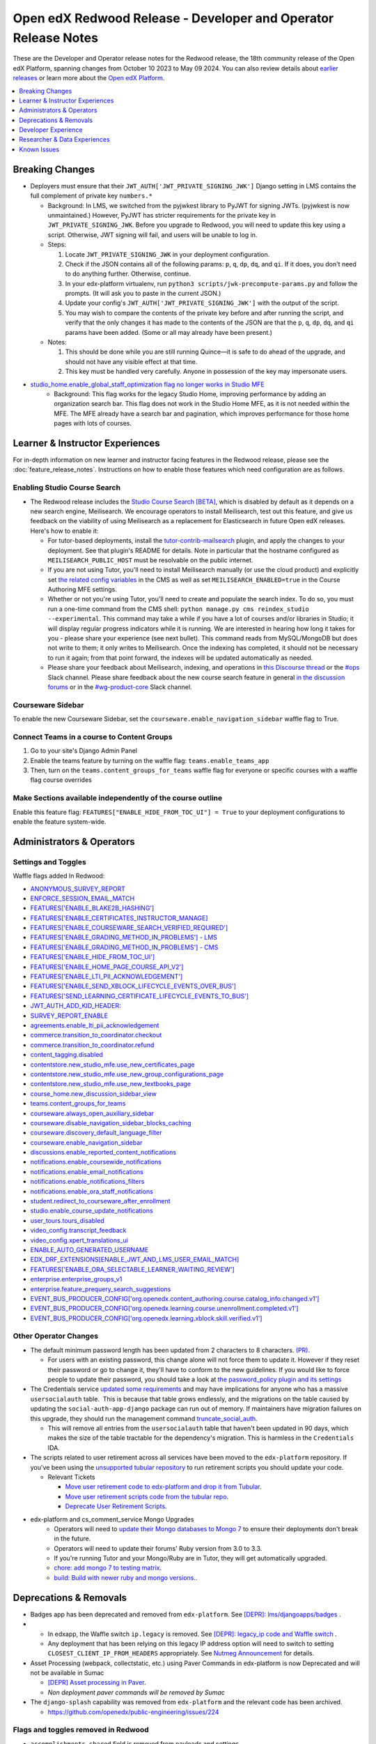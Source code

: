 Open edX Redwood Release - Developer and Operator Release Notes
###############################################################

These are the Developer and Operator release notes for the Redwood release, the
18th community release of the Open edX Platform, spanning changes from October
10 2023 to May 09 2024. You can also review details about `earlier releases`_ or
learn more about the `Open edX Platform`_.

.. _earlier releases: https://edx.readthedocs.io/projects/edx-developer-docs/en/latest/named_releases.html
.. _Open edX Platform: https://openedx.org

.. contents::
 :depth: 1
 :local:

Breaking Changes
****************

-  Deployers must ensure that their
   ``JWT_AUTH['JWT_PRIVATE_SIGNING_JWK']`` Django setting in LMS
   contains the full complement of private key ``numbers.*``

   -  Background: In LMS, we switched from the pyjwkest
      library to PyJWT for signing JWTs. (pyjwkest is now unmaintained.)
      However, PyJWT has stricter requirements for the private key in
      ``JWT_PRIVATE_SIGNING_JWK``. Before you upgrade to Redwood, you
      will need to update this key using a script. Otherwise, JWT
      signing will fail, and users will be unable to log in.

   -  Steps:

      1. Locate ``JWT_PRIVATE_SIGNING_JWK`` in your deployment
         configuration.

      2. Check if the JSON contains all of the following params: ``p``,
         ``q``, ``dp``, ``dq``, and ``qi``. If it does, you don't need
         to do anything further. Otherwise, continue.

      3. In your edx-platform virtualenv, run
         ``python3 scripts/jwk-precompute-params.py`` and follow the
         prompts. (It will ask you to paste in the current JSON.)

      4. Update your config's ``JWT_AUTH['JWT_PRIVATE_SIGNING_JWK']``
         with the output of the script.

      5. You may wish to compare the contents of the private key before
         and after running the script, and verify that the only changes
         it has made to the contents of the JSON are that the ``p``,
         ``q``, ``dp``, ``dq``, and ``qi`` params have been added. (Some
         or all may already have been present.)

   -  Notes:

      1. This should be done while you are still running Quince—it is
         safe to do ahead of the upgrade, and should not have any
         visible effect at that time.

      2. This key must be handled very carefully. Anyone in possession
         of the key may impersonate users.

- `studio_home.enable_global_staff_optimization flag no longer works in Studio MFE <https://github.com/openedx/wg-build-test-release/issues/380>`_
   - Background: This flag works for the legacy Studio Home, improving performance by
     adding an organization search bar.  This flag does not work in the Studio Home MFE, as it
     is not needed within the MFE. The MFE already have a search bar and pagination, which
     improves performance for those home pages with lots of courses.

Learner & Instructor Experiences
********************************

For in-depth information on new learner and instructor facing features in the
Redwood release, please see the :doc:`feature_release_notes`. Instructions on how
to enable those features which need configuration are as follows.

.. _redwood-enable-search:

Enabling Studio Course Search
=============================

-  The Redwood release includes the `Studio Course Search [BETA]
   <https://openedx.atlassian.net/wiki/spaces/OEPM/pages/4247257093/BETA+Course+Search+-+Product+Release+Notes>`_,
   which is disabled by default as it depends on a new search engine,
   Meilisearch. We encourage operators to install Meilisearch, test out this
   feature, and give us feedback on the viability of using Meilisearch as a
   replacement for Elasticsearch in future Open edX releases. Here's how to
   enable it:

   -  For tutor-based deployments, install the `tutor-contrib-mailsearch
      <https://github.com/open-craft/tutor-contrib-meilisearch>`_ plugin, and
      apply the changes to your deployment. See that plugin's README for
      details. Note in particular that the hostname configured as
      ``MEILISEARCH_PUBLIC_HOST`` must be resolvable on the public internet.

   -  If you are not using Tutor, you'll need to install Meilisearch manually
      (or use the cloud product) and explicitly set `the related config
      variables
      <https://github.com/openedx/edx-platform/blob/aac70563fd8a1492af25ae1b9aa9d14c42b36a18/cms/envs/common.py#L2958-L2969>`_
      in the CMS as well as set ``MEILISEARCH_ENABLED=true`` in the Course
      Authoring MFE settings.

   -  Whether or not you're using Tutor, you'll need to create and populate the
      search index. To do so, you must run a one-time command from the CMS
      shell: ``python manage.py cms reindex_studio --experimental``. This
      command may take a while if you have a lot of courses and/or libraries in
      Studio; it will display regular progress indicators while it is running.
      We are interested in hearing how long it takes for you - please share your
      experience (see next bullet). This command reads from MySQL/MongoDB but
      does not write to them; it only writes to Meilisearch. Once the indexing
      has completed, it should not be necessary to run it again; from that point
      forward, the indexes will be updated automatically as needed.

   -  Please share your feedback about Meilisearch, indexing, and operations in
      `this Discourse thread
      <https://discuss.openedx.org/t/is-meilisearch-a-viable-upgrade-alternative-to-opensearch/12400>`_
      or the `#ops <https://openedx.slack.com/archives/C08B4LZEZ>`_ Slack
      channel. Please share feedback about the new course search feature in
      general `in the discussion forums
      <https://discuss.openedx.org/t/feedback-thread-new-course-search/13076>`_
      or in the `#wg-product-core
      <https://openedx.slack.com/archives/C057J2D1WU9>`_ Slack channel.


Courseware Sidebar
==================

To enable the new Courseware Sidebar, set the
``courseware.enable_navigation_sidebar`` waffle flag to True.

Connect Teams in a course to Content Groups
===========================================

#. Go to your site's Django Admin Panel

#. Enable the teams feature by turning on the waffle flag:
   ``teams.enable_teams_app``

#. Then, turn on the ``teams.content_groups_for_teams`` waffle flag for everyone
   or specific courses with a waffle flag course overrides

Make Sections available independently of the course outline
===========================================================

Enable this feature flag: ``FEATURES["ENABLE_HIDE_FROM_TOC_UI"] = True`` to your
deployment configurations to enable the feature system-wide.

Administrators & Operators
**************************

.. _redwood-settings-toggles:

Settings and Toggles
====================

Waffle flags added In Redwood:

* `ANONYMOUS_SURVEY_REPORT <https://github.com/openedx/edx-platform/blob/7d11c889bbbf55dfa69c734122de72d83c1893bf/lms/envs/common.py#L5523>`_
* `ENFORCE_SESSION_EMAIL_MATCH <https://github.com/openedx/edx-platform/blob/b3df1ddb670e9d4dfd68d1a696ea528aed859550/lms/envs/common.py#L5110>`_
* `FEATURES['ENABLE_BLAKE2B_HASHING'] <https://github.com/openedx/edx-platform/blob/b3df1ddb670e9d4dfd68d1a696ea528aed859550/lms/envs/common.py#L1068>`_
* `FEATURES['ENABLE_CERTIFICATES_INSTRUCTOR_MANAGE] <https://github.com/openedx/edx-platform/blob/b3df1ddb670e9d4dfd68d1a696ea528aed859550/lms/djangoapps/instructor/settings/common.py#L95>`_
* `FEATURES['ENABLE_COURSEWARE_SEARCH_VERIFIED_REQUIRED'] <https://github.com/openedx/edx-platform/blob/b3df1ddb670e9d4dfd68d1a696ea528aed859550/lms/envs/common.py#L1059>`_
* `FEATURES['ENABLE_GRADING_METHOD_IN_PROBLEMS'] - LMS <https://github.com/openedx/edx-platform/blob/b3df1ddb670e9d4dfd68d1a696ea528aed859550/lms/envs/common.py#L1050>`_
* `FEATURES['ENABLE_GRADING_METHOD_IN_PROBLEMS'] - CMS <https://github.com/openedx/edx-platform/blob/b3df1ddb670e9d4dfd68d1a696ea528aed859550/cms/envs/common.py#L575>`_
* `FEATURES['ENABLE_HIDE_FROM_TOC_UI'] <https://github.com/openedx/edx-platform/blob/b3df1ddb670e9d4dfd68d1a696ea528aed859550/cms/envs/common.py#L555>`_
* `FEATURES['ENABLE_HOME_PAGE_COURSE_API_V2'] <https://github.com/openedx/edx-platform/blob/b3df1ddb670e9d4dfd68d1a696ea528aed859550/cms/envs/common.py#L565>`_
* `FEATURES['ENABLE_LTI_PII_ACKNOWLEDGEMENT'] <https://github.com/openedx/edx-platform/blob/b3df1ddb670e9d4dfd68d1a696ea528aed859550/cms/envs/common.py#L497>`_
* `FEATURES['ENABLE_SEND_XBLOCK_LIFECYCLE_EVENTS_OVER_BUS'] <https://github.com/openedx/edx-platform/blob/b3df1ddb670e9d4dfd68d1a696ea528aed859550/cms/envs/common.py#L542>`_
* `FEATURES['SEND_LEARNING_CERTIFICATE_LIFECYCLE_EVENTS_TO_BUS'] <https://github.com/openedx/edx-platform/blob/b3df1ddb670e9d4dfd68d1a696ea528aed859550/lms/envs/common.py#L1038>`_
* `JWT_AUTH_ADD_KID_HEADER: <https://github.com/openedx/edx-platform/blob/b3df1ddb670e9d4dfd68d1a696ea528aed859550/openedx/core/djangoapps/oauth_dispatch/jwt.py#L279>`_
* `SURVEY_REPORT_ENABLE <https://github.com/openedx/edx-platform/blob/b3df1ddb670e9d4dfd68d1a696ea528aed859550/lms/envs/common.py#L5571>`_
* `agreements.enable_lti_pii_acknowledgement <https://github.com/openedx/edx-platform/blob/b3df1ddb670e9d4dfd68d1a696ea528aed859550/openedx/core/djangoapps/agreements/toggles.py#L8>`_
* `commerce.transition_to_coordinator.checkout <https://github.com/openedx/edx-platform/blob/b3df1ddb670e9d4dfd68d1a696ea528aed859550/lms/djangoapps/commerce/waffle.py#L9>`_
* `commerce.transition_to_coordinator.refund <https://github.com/openedx/edx-platform/blob/b3df1ddb670e9d4dfd68d1a696ea528aed859550/lms/djangoapps/commerce/waffle.py#L23>`_
* `content_tagging.disabled <https://github.com/openedx/edx-platform/blob/b3df1ddb670e9d4dfd68d1a696ea528aed859550/openedx/core/djangoapps/content_tagging/toggles.py#L22>`_
* `contentstore.new_studio_mfe.use_new_certificates_page <https://github.com/openedx/edx-platform/blob/f256684646aec6fd0d5519c6900ec99077e7db50/cms/djangoapps/contentstore/toggles.py#L484>`_
* `contentstore.new_studio_mfe.use_new_group_configurations_page <https://github.com/openedx/edx-platform/blob/f256684646aec6fd0d5519c6900ec99077e7db50/cms/djangoapps/contentstore/toggles.py#L524>`_
* `contentstore.new_studio_mfe.use_new_textbooks_page <https://github.com/openedx/edx-platform/blob/f256684646aec6fd0d5519c6900ec99077e7db50/cms/djangoapps/contentstore/toggles.py#L504>`_
* `course_home.new_discussion_sidebar_view <https://github.com/openedx/edx-platform/blob/b3df1ddb670e9d4dfd68d1a696ea528aed859550/lms/djangoapps/course_home_api/toggles.py#L24>`_
* `teams.content_groups_for_teams <https://github.com/openedx/edx-platform/blob/b3df1ddb670e9d4dfd68d1a696ea528aed859550/openedx/core/lib/teams_config.py#L22>`_
* `courseware.always_open_auxiliary_sidebar <https://github.com/openedx/edx-platform/blob/b3df1ddb670e9d4dfd68d1a696ea528aed859550/lms/djangoapps/courseware/toggles.py#L98>`_
* `courseware.disable_navigation_sidebar_blocks_caching <https://github.com/openedx/edx-platform/blob/b3df1ddb670e9d4dfd68d1a696ea528aed859550/lms/djangoapps/courseware/toggles.py#L71>`_
* `courseware.discovery_default_language_filter <https://github.com/openedx/edx-platform/blob/b3df1ddb670e9d4dfd68d1a696ea528aed859550/lms/djangoapps/courseware/toggles.py#L159>`_
* `courseware.enable_navigation_sidebar <https://github.com/openedx/edx-platform/blob/b3df1ddb670e9d4dfd68d1a696ea528aed859550/lms/djangoapps/courseware/toggles.py#L86>`_
* `discussions.enable_reported_content_notifications <https://github.com/openedx/edx-platform/blob/b3df1ddb670e9d4dfd68d1a696ea528aed859550/lms/djangoapps/discussion/toggles.py#L16>`_
* `notifications.enable_coursewide_notifications <https://github.com/openedx/edx-platform/blob/b3df1ddb670e9d4dfd68d1a696ea528aed859550/openedx/core/djangoapps/notifications/config/waffle.py#L41>`_
* `notifications.enable_email_notifications <https://github.com/openedx/edx-platform/blob/b3df1ddb670e9d4dfd68d1a696ea528aed859550/openedx/core/djangoapps/notifications/config/waffle.py#L61>`_
* `notifications.enable_notifications_filters <https://github.com/openedx/edx-platform/blob/b3df1ddb670e9d4dfd68d1a696ea528aed859550/openedx/core/djangoapps/notifications/config/waffle.py#L31>`_
* `notifications.enable_ora_staff_notifications <https://github.com/openedx/edx-platform/blob/b3df1ddb670e9d4dfd68d1a696ea528aed859550/openedx/core/djangoapps/notifications/config/waffle.py#L51>`_
* `student.redirect_to_courseware_after_enrollment <https://github.com/openedx/edx-platform/blob/b3df1ddb670e9d4dfd68d1a696ea528aed859550/common/djangoapps/student/toggles.py#L29>`_
* `studio.enable_course_update_notifications <https://github.com/openedx/edx-platform/blob/b3df1ddb670e9d4dfd68d1a696ea528aed859550/cms/djangoapps/contentstore/config/waffle.py#L58>`_
* `user_tours.tours_disabled <https://github.com/openedx/edx-platform/blob/b3df1ddb670e9d4dfd68d1a696ea528aed859550/lms/djangoapps/user_tours/toggles.py#L7>`_
* `video_config.transcript_feedback <https://github.com/openedx/edx-platform/blob/b3df1ddb670e9d4dfd68d1a696ea528aed859550/openedx/core/djangoapps/video_config/toggles.py#L19>`_
* `video_config.xpert_translations_ui <https://github.com/openedx/edx-platform/blob/b3df1ddb670e9d4dfd68d1a696ea528aed859550/openedx/core/djangoapps/video_config/toggles.py#L30>`_
* `ENABLE_AUTO_GENERATED_USERNAME <https://github.com/openedx/edx-platform/blob/7d11c889bbbf55dfa69c734122de72d83c1893bf/openedx/core/djangoapps/user_authn/toggles.py#L38>`_
* `EDX_DRF_EXTENSIONS[ENABLE_JWT_AND_LMS_USER_EMAIL_MATCH] <https://github.com/openedx/edx-drf-extensions/blob/85880da4c50fcfd7d3d5190444b848ae9f174968/edx_rest_framework_extensions/config.py#L19>`_
* `FEATURES['ENABLE_ORA_SELECTABLE_LEARNER_WAITING_REVIEW'] <https://github.com/openedx/edx-ora2/blob/8b320d69745a92aa64696c5f2617bd76dff88cb3/openassessment/xblock/config_mixin.py#L175>`_
* `enterprise.enterprise_groups_v1 <https://github.com/openedx/edx-enterprise/blob/007abaf5b10707607d47a9f9d89572b36d18b8e2/enterprise/toggles.py#L34>`_
* `enterprise.feature_prequery_search_suggestions <https://github.com/openedx/edx-enterprise/blob/007abaf5b10707607d47a9f9d89572b36d18b8e2/enterprise/toggles.py#L22>`_
* `EVENT_BUS_PRODUCER_CONFIG['org.openedx.content_authoring.course.catalog_info.changed.v1'] <https://github.com/openedx/edx-platform/blob/7d11c889bbbf55dfa69c734122de72d83c1893bf/cms/envs/common.py#L2849>`_
* `EVENT_BUS_PRODUCER_CONFIG['org.openedx.learning.course.unenrollment.completed.v1'] <https://github.com/openedx/edx-platform/blob/7d11c889bbbf55dfa69c734122de72d83c1893bf/lms/envs/common.py#L5428>`_
* `EVENT_BUS_PRODUCER_CONFIG['org.openedx.learning.xblock.skill.verified.v1'] <https://github.com/openedx/edx-platform/blob/7d11c889bbbf55dfa69c734122de72d83c1893bf/lms/envs/common.py#L5443>`_


Other Operator Changes
======================

-  The default minimum password length has been updated from 2
   characters to 8 characters. `(PR) <https://github.com/openedx/edx-platform/pull/33373>`_.

   -  For users with an existing password, this change alone will not
      force them to update it. However if they reset their password or go
      to change it, they'll have to conform to the new guidelines. If you
      would like to force people to update their password, you
      should take a look at `the password_policy plugin and its settings <https://github.com/openedx/edx-platform/blob/2033dcf6ace133719aaeb72dc5dd6ee521a7ac42/openedx/core/djangoapps/password_policy/settings/common.py#L13>`_

-  The Credentials service `updated some requirements <https://github.com/openedx/credentials/commit/1cd7c25c04a955aa9aaa263fb40ebd3f73d0937e>`_ and may have implications for anyone
   who has a massive ``usersocialauth`` table.  This is because that
   table grows endlessly, and the migrations on the table caused by
   updating the ``social-auth-app-django`` package can run out of
   memory. If maintainers have migration failures on this upgrade, they
   should run the management command `truncate_social_auth <https://github.com/openedx/credentials/blob/master/credentials/apps/core/management/commands/truncate_social_auth.py>`_.

   -  This will remove all entries from the ``usersocialauth`` table
      that haven't been updated in 90 days, which makes the size of the
      table tractable for the dependency's migration. This is harmless
      in the ``Credentials`` IDA.

-  The scripts related to user retirement across all services
   have been moved to the ``edx-platform`` repository. If you've been
   using the `unsupported tubular repository <https://github.com/openedx-unsupported/tubular>`_ to run retirement scripts you should update
   your code.

   -  Relevant Tickets

      - `Move user retirement code to edx-platform and drop it from Tubular <https://github.com/openedx/axim-engineering/issues/881>`_.
      - `Move user retirement scripts code from the tubular repo <https://github.com/openedx/edx-platform/pull/34063>`_.
      - `Deprecate User Retirement Scripts <https://github.com/openedx-unsupported/tubular/pull/736>`_.

-  edx-platform and cs_comment_service Mongo Upgrades
      - Operators will need to `update their Mongo databases to Mongo 7 <https://www.mongodb.com/docs/manual/tutorial/upgrade-revision/#upgrade-to-the-latest-patch-release-of-mongodb>`_ to ensure their deployments don't break in the future. 
      - Operators will need to update their forums' Ruby version from 3.0 to 3.3.
      - If you're running Tutor and your Mongo/Ruby are in Tutor, they will get automatically upgraded.
      - `chore: add mongo 7 to testing matrix <https://github.com/openedx/edx-platform/pull/34213>`_.
      - `build: Build with newer ruby and mongo versions. <https://github.com/openedx/cs_comments_service/pull/426>`_.


Deprecations & Removals
***********************

-  Badges app has been deprecated and removed from ``edx-platform``.
   See `[DEPR]: lms/djangoapps/badges <https://github.com/openedx/edx-platform/issues/31541>`_ .
-  - In edxapp, the Waffle switch ``ip.legacy`` is removed. See `[DEPR]: legacy_ip code and Waffle switch <https://github.com/openedx/edx-platform/issues/33733>`_ .

   -  Any deployment that has been relying on this legacy IP address
      option will need to switch to setting
      ``CLOSEST_CLIENT_IP_FROM_HEADERS`` appropriately. See `Nutmeg Announcement <https://openedx.atlassian.net/wiki/spaces/COMM/pages/3205201949/Nutmeg#CLOSEST_CLIENT_IP_FROM_HEADERS>`_ for
      details.
-  Asset Processing (webpack, collectstatic, etc.) using Paver Commands in edx-platform is now Deprecated and will not be available in Sumac

   - `[DEPR] Asset processing in Paver`_.
   -  *Non deployment paver commands will be removed by Sumac*

-  The ``django-splash`` capability was removed from ``edx-platform`` and the relevant code has been archived.

   - https://github.com/openedx/public-engineering/issues/224

Flags and toggles removed in Redwood
==================================== 

* ``accomplishments_shared`` field is removed from payloads and settings
* ``ENABLE_OPENBADGES``, ``ENABLE_SEND_XBLOCK_EVENTS_OVER_BUS`` are no longer available for configuration in ``FEATURES`` 
* ``BADGING_BACKEND``, ``BADGR_BASE_URL``, ``BADGR_ISSUER_SLUG``,
* ``BADGR_USERNAME``, ``BADGR_PASSWORD``,
* ``BADGR_TOKENS_CACHE_KEY``, ``BADGR_TIMEOUT``,
* ``BADGR_ENABLE_NOTIFICATIONS``, ``SEND_CERTIFICATE_REVOKED_SIGNAL``,
* ``blockstore.use_blockstore_app_api``,
* ``contentstore.enable_copy_paste_units``,
* ``course_apps.proctoring_settings_modal_view``,
* ``course_live.enable_big_blue_button``,
* ``course_live.enable_course_live``,
* ``courseware.learning_assistant``,
* ``discussions.enable_learners_stats``,
* ``discussions.enable_learners_tab_in_discussions_mfe``,
* ``discussions.enable_moderation_reason_codes``,
* ``discussions.enable_reported_content_email_notifications``,
* ``learner_recommendations.enable_course_about_page_recommendations``,
* ``learner_recommendations.enable_dashboard_recommendations``,
* ``student.enable_2u_recommendations``,
* ``student.enable_amplitude_recommendations``,
* ``student.enable_fallback_recommendations``,
* ``blockstore.use_blockstore_app_api`` are also not configurable anymore.

Developer Experience
********************

-  Asset Processing (webpack, collectstatic, etc.) using Paver Commands in edx-platform is now Deprecated and will not be available in Sumac

   -    - `[DEPR] Asset processing in Paver`_.
   -  Non deployment paver commands will be removed by Sumac

.. _[DEPR] Asset processing in Paver: https://github.com/openedx/edx-platform/issues/31895

Researcher & Data Experiences
*****************************

`Aspects <https://docs.openedx.org/projects/openedx-aspects/en/latest/index.html>`_ 
is an analytics system for the Open edX platform, bringing actionable data
about course and learner performance to instructors and site operators. It is primarily
a Tutor plugin that ties together data from the Open edX learning management system
and Studio using open source tools to aggregate and transform learning traces into data
visualizations.

See the `Aspects configuration documentation <https://docs.openedx.org/projects/openedx-aspects/en/latest/how-tos/production_configuration.html>`_
to learn about setting up Aspects for your production environment.

Known Issues
************

Please refer to `this board <https://github.com/orgs/openedx/projects/28/views/16>`_ for known issues with Redwood.
